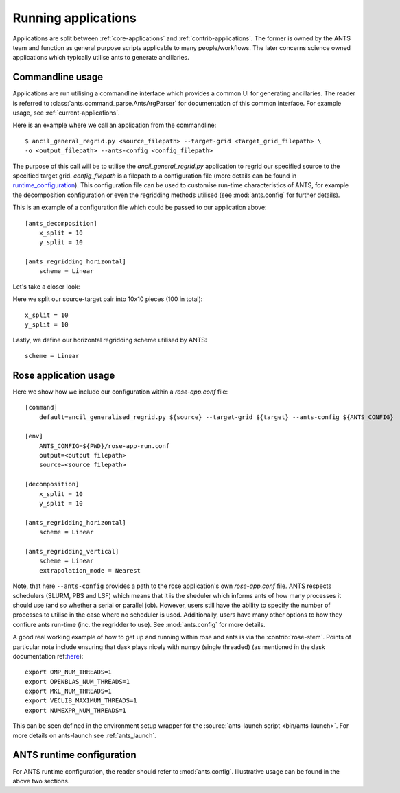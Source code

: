 .. _running-applications:

####################
Running applications
####################

Applications are split between :ref:`core-applications` and :ref:`contrib-applications`.
The former is owned by the ANTS team and function as general purpose scripts applicable to many people/workflows.
The later concerns science owned applications which typically utilise ants to generate ancillaries.

*****************
Commandline usage
*****************

Applications are run utilising a commandline interface which provides a common UI for generating ancillaries.
The reader is referred to :class:`ants.command_parse.AntsArgParser` for documentation of this common interface.
For example usage, see :ref:`current-applications`.

Here is an example where we call an application from the commandline::

    $ ancil_general_regrid.py <source_filepath> --target-grid <target_grid_filepath> \
    -o <output_filepath> --ants-config <config_filepath>

The purpose of this call will be to utilise the `ancil_general_regrid.py`
application to regrid our specified source to the specified target grid.
`config_filepath` is a filepath to a configuration file (more details can be found in
`runtime_configuration`_).
This configuration file can be used to customise run-time characteristics of ANTS,
for example the decomposition configuration or even the regridding methods utilised
(see :mod:`ants.config` for further details).

This is an example of a configuration file which could be passed to our application above::

    [ants_decomposition]
        x_split = 10
        y_split = 10

    [ants_regridding_horizontal]
        scheme = Linear

Let's take a closer look:

Here we split our source-target pair into 10x10 pieces (100 in total)::

    x_split = 10
    y_split = 10

Lastly, we define our horizontal regridding scheme utilised by ANTS::

    scheme = Linear

**********************
Rose application usage
**********************

Here we show how we include our configuration within a `rose-app.conf` file::

    [command]
        default=ancil_generalised_regrid.py ${source} --target-grid ${target} --ants-config ${ANTS_CONFIG}

    [env]
        ANTS_CONFIG=${PWD}/rose-app-run.conf
        output=<output filepath>
        source=<source filepath>

    [decomposition]
        x_split = 10
        y_split = 10

    [ants_regridding_horizontal]
        scheme = Linear

    [ants_regridding_vertical]
        scheme = Linear
        extrapolation_mode = Nearest

Note, that here ``--ants-config`` provides a path to the rose application's own `rose-app.conf` file.
ANTS respects schedulers (SLURM, PBS and LSF) which means that it is the sheduler which informs ants of how many
processes it should use (and so whether a serial or parallel job).  However, users still have the
ability to specify the number of processes to utilise in the case where no scheduler is used.
Additionally, users have many other options to how they confiure ants run-time (inc. the regridder to use).
See :mod:`ants.config` for more details.

A good real working example of how to get up and running within rose and ants is via the :contrib:`rose-stem`.
Points of particular note include ensuring that dask plays nicely with numpy (single threaded)
(as mentioned in the dask documentation ref:`here <https://docs.dask.org/en/stable/array-best-practices.html#avoid-oversubscribing-threads>`_)::

    export OMP_NUM_THREADS=1
    export OPENBLAS_NUM_THREADS=1
    export MKL_NUM_THREADS=1
    export VECLIB_MAXIMUM_THREADS=1
    export NUMEXPR_NUM_THREADS=1

This can be seen defined in the environment setup wrapper for the :source:`ants-launch script <bin/ants-launch>`. For more details on ants-launch see :ref:`ants_launch`.

.. _runtime_configuration:

**************************
ANTS runtime configuration
**************************

For ANTS runtime configuration, the reader should refer to :mod:`ants.config`.
Illustrative usage can be found in the above two sections.
